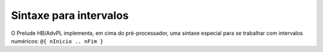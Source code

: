 .. _intervalos:

=======================
Sintaxe para intervalos
=======================

O Prelude HB/AdvPL implementa, em cima do pré-processador, uma sintaxe especial para se trabalhar com intervalos numéricos: ``@{ nInicio .. nFim }``
